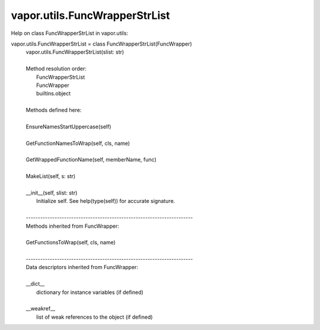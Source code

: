 .. _vapor.utils.FuncWrapperStrList:


vapor.utils.FuncWrapperStrList
------------------------------


Help on class FuncWrapperStrList in vapor.utils:

vapor.utils.FuncWrapperStrList = class FuncWrapperStrList(FuncWrapper)
 |  vapor.utils.FuncWrapperStrList(slist: str)
 |  
 |  Method resolution order:
 |      FuncWrapperStrList
 |      FuncWrapper
 |      builtins.object
 |  
 |  Methods defined here:
 |  
 |  EnsureNamesStartUppercase(self)
 |  
 |  GetFunctionNamesToWrap(self, cls, name)
 |  
 |  GetWrappedFunctionName(self, memberName, func)
 |  
 |  MakeList(self, s: str)
 |  
 |  __init__(self, slist: str)
 |      Initialize self.  See help(type(self)) for accurate signature.
 |  
 |  ----------------------------------------------------------------------
 |  Methods inherited from FuncWrapper:
 |  
 |  GetFunctionsToWrap(self, cls, name)
 |  
 |  ----------------------------------------------------------------------
 |  Data descriptors inherited from FuncWrapper:
 |  
 |  __dict__
 |      dictionary for instance variables (if defined)
 |  
 |  __weakref__
 |      list of weak references to the object (if defined)

